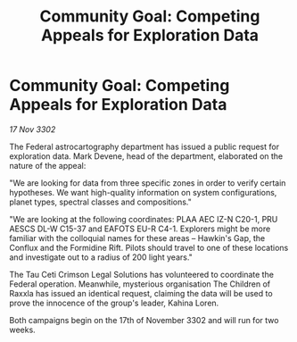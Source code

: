 :PROPERTIES:
:ID:       9d7cedcf-1873-49bb-bf8a-abe0c34a8f3c
:END:
#+title: Community Goal: Competing Appeals for Exploration Data
#+filetags: :galnet:

* Community Goal: Competing Appeals for Exploration Data

/17 Nov 3302/

The Federal astrocartography department has issued a public request for exploration data. Mark Devene, head of the department, elaborated on the nature of the appeal: 

"We are looking for data from three specific zones in order to verify certain hypotheses. We want high-quality information on system configurations, planet types, spectral classes and compositions." 

"We are looking at the following coordinates: PLAA AEC IZ-N C20-1, PRU AESCS DL-W C15-37 and EAFOTS EU-R C4-1. Explorers might be more familiar with the colloquial names for these areas – Hawkin's Gap, the Conflux and the Formidine Rift. Pilots should travel to one of these locations and investigate out to a radius of 200 light years." 

The Tau Ceti Crimson Legal Solutions has volunteered to coordinate the Federal operation. Meanwhile, mysterious organisation The Children of Raxxla has issued an identical request, claiming the data will be used to prove the innocence of the group's leader, Kahina Loren. 

Both campaigns begin on the 17th of November 3302 and will run for two weeks.
